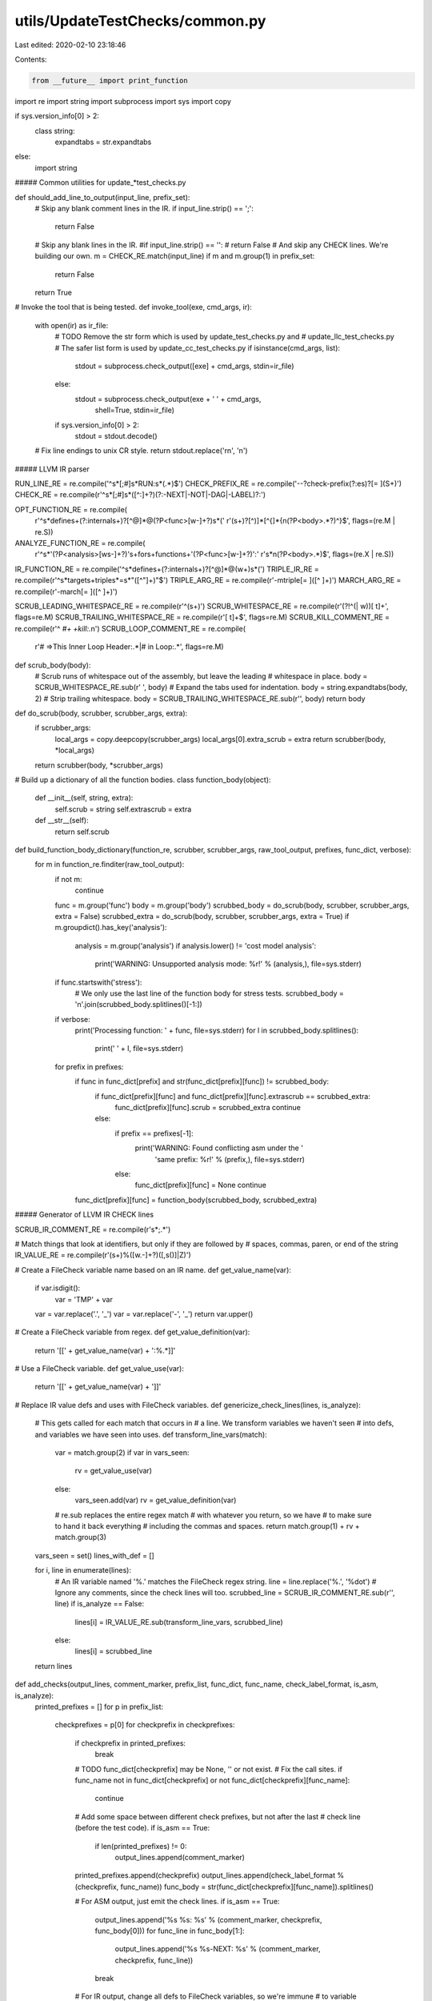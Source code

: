 utils/UpdateTestChecks/common.py
================================

Last edited: 2020-02-10 23:18:46

Contents:

.. code-block:: py

    from __future__ import print_function
import re
import string
import subprocess
import sys
import copy

if sys.version_info[0] > 2:
  class string:
    expandtabs = str.expandtabs
else:
  import string

##### Common utilities for update_*test_checks.py

def should_add_line_to_output(input_line, prefix_set):
  # Skip any blank comment lines in the IR.
  if input_line.strip() == ';':
    return False
  # Skip any blank lines in the IR.
  #if input_line.strip() == '':
  #  return False
  # And skip any CHECK lines. We're building our own.
  m = CHECK_RE.match(input_line)
  if m and m.group(1) in prefix_set:
    return False

  return True

# Invoke the tool that is being tested.
def invoke_tool(exe, cmd_args, ir):
  with open(ir) as ir_file:
    # TODO Remove the str form which is used by update_test_checks.py and
    # update_llc_test_checks.py
    # The safer list form is used by update_cc_test_checks.py
    if isinstance(cmd_args, list):
      stdout = subprocess.check_output([exe] + cmd_args, stdin=ir_file)
    else:
      stdout = subprocess.check_output(exe + ' ' + cmd_args,
                                       shell=True, stdin=ir_file)
    if sys.version_info[0] > 2:
      stdout = stdout.decode()
  # Fix line endings to unix CR style.
  return stdout.replace('\r\n', '\n')

##### LLVM IR parser

RUN_LINE_RE = re.compile('^\s*[;#]\s*RUN:\s*(.*)$')
CHECK_PREFIX_RE = re.compile('--?check-prefix(?:es)?[= ](\S+)')
CHECK_RE = re.compile(r'^\s*[;#]\s*([^:]+?)(?:-NEXT|-NOT|-DAG|-LABEL)?:')

OPT_FUNCTION_RE = re.compile(
    r'^\s*define\s+(?:internal\s+)?[^@]*@(?P<func>[\w-]+?)\s*\('
    r'(\s+)?[^)]*[^{]*\{\n(?P<body>.*?)^\}$',
    flags=(re.M | re.S))

ANALYZE_FUNCTION_RE = re.compile(
    r'^\s*\'(?P<analysis>[\w\s-]+?)\'\s+for\s+function\s+\'(?P<func>[\w-]+?)\':'
    r'\s*\n(?P<body>.*)$',
    flags=(re.X | re.S))

IR_FUNCTION_RE = re.compile('^\s*define\s+(?:internal\s+)?[^@]*@(\w+)\s*\(')
TRIPLE_IR_RE = re.compile(r'^\s*target\s+triple\s*=\s*"([^"]+)"$')
TRIPLE_ARG_RE = re.compile(r'-mtriple[= ]([^ ]+)')
MARCH_ARG_RE = re.compile(r'-march[= ]([^ ]+)')

SCRUB_LEADING_WHITESPACE_RE = re.compile(r'^(\s+)')
SCRUB_WHITESPACE_RE = re.compile(r'(?!^(|  \w))[ \t]+', flags=re.M)
SCRUB_TRAILING_WHITESPACE_RE = re.compile(r'[ \t]+$', flags=re.M)
SCRUB_KILL_COMMENT_RE = re.compile(r'^ *#+ +kill:.*\n')
SCRUB_LOOP_COMMENT_RE = re.compile(
    r'# =>This Inner Loop Header:.*|# in Loop:.*', flags=re.M)

def scrub_body(body):
  # Scrub runs of whitespace out of the assembly, but leave the leading
  # whitespace in place.
  body = SCRUB_WHITESPACE_RE.sub(r' ', body)
  # Expand the tabs used for indentation.
  body = string.expandtabs(body, 2)
  # Strip trailing whitespace.
  body = SCRUB_TRAILING_WHITESPACE_RE.sub(r'', body)
  return body

def do_scrub(body, scrubber, scrubber_args, extra):
  if scrubber_args:
    local_args = copy.deepcopy(scrubber_args)
    local_args[0].extra_scrub = extra
    return scrubber(body, *local_args)
  return scrubber(body, *scrubber_args)

# Build up a dictionary of all the function bodies.
class function_body(object):
  def __init__(self, string, extra):
    self.scrub = string
    self.extrascrub = extra
  def __str__(self):
    return self.scrub

def build_function_body_dictionary(function_re, scrubber, scrubber_args, raw_tool_output, prefixes, func_dict, verbose):
  for m in function_re.finditer(raw_tool_output):
    if not m:
      continue
    func = m.group('func')
    body = m.group('body')
    scrubbed_body = do_scrub(body, scrubber, scrubber_args, extra = False)
    scrubbed_extra = do_scrub(body, scrubber, scrubber_args, extra = True)
    if m.groupdict().has_key('analysis'):
      analysis = m.group('analysis')
      if analysis.lower() != 'cost model analysis':
        print('WARNING: Unsupported analysis mode: %r!' % (analysis,), file=sys.stderr)
    if func.startswith('stress'):
      # We only use the last line of the function body for stress tests.
      scrubbed_body = '\n'.join(scrubbed_body.splitlines()[-1:])
    if verbose:
      print('Processing function: ' + func, file=sys.stderr)
      for l in scrubbed_body.splitlines():
        print('  ' + l, file=sys.stderr)
    for prefix in prefixes:
      if func in func_dict[prefix] and str(func_dict[prefix][func]) != scrubbed_body:
        if func_dict[prefix][func] and func_dict[prefix][func].extrascrub == scrubbed_extra:
          func_dict[prefix][func].scrub = scrubbed_extra
          continue
        else:
          if prefix == prefixes[-1]:
            print('WARNING: Found conflicting asm under the '
                                 'same prefix: %r!' % (prefix,), file=sys.stderr)
          else:
            func_dict[prefix][func] = None
            continue

      func_dict[prefix][func] = function_body(scrubbed_body, scrubbed_extra)

##### Generator of LLVM IR CHECK lines

SCRUB_IR_COMMENT_RE = re.compile(r'\s*;.*')

# Match things that look at identifiers, but only if they are followed by
# spaces, commas, paren, or end of the string
IR_VALUE_RE = re.compile(r'(\s+)%([\w\.\-]+?)([,\s\(\)]|\Z)')

# Create a FileCheck variable name based on an IR name.
def get_value_name(var):
  if var.isdigit():
    var = 'TMP' + var
  var = var.replace('.', '_')
  var = var.replace('-', '_')
  return var.upper()


# Create a FileCheck variable from regex.
def get_value_definition(var):
  return '[[' + get_value_name(var) + ':%.*]]'


# Use a FileCheck variable.
def get_value_use(var):
  return '[[' + get_value_name(var) + ']]'

# Replace IR value defs and uses with FileCheck variables.
def genericize_check_lines(lines, is_analyze):
  # This gets called for each match that occurs in
  # a line. We transform variables we haven't seen
  # into defs, and variables we have seen into uses.
  def transform_line_vars(match):
    var = match.group(2)
    if var in vars_seen:
      rv = get_value_use(var)
    else:
      vars_seen.add(var)
      rv = get_value_definition(var)
    # re.sub replaces the entire regex match
    # with whatever you return, so we have
    # to make sure to hand it back everything
    # including the commas and spaces.
    return match.group(1) + rv + match.group(3)

  vars_seen = set()
  lines_with_def = []

  for i, line in enumerate(lines):
    # An IR variable named '%.' matches the FileCheck regex string.
    line = line.replace('%.', '%dot')
    # Ignore any comments, since the check lines will too.
    scrubbed_line = SCRUB_IR_COMMENT_RE.sub(r'', line)
    if is_analyze == False:
      lines[i] =  IR_VALUE_RE.sub(transform_line_vars, scrubbed_line)
    else:
      lines[i] =  scrubbed_line
  return lines


def add_checks(output_lines, comment_marker, prefix_list, func_dict, func_name, check_label_format, is_asm, is_analyze):
  printed_prefixes = []
  for p in prefix_list:
    checkprefixes = p[0]
    for checkprefix in checkprefixes:
      if checkprefix in printed_prefixes:
        break
      # TODO func_dict[checkprefix] may be None, '' or not exist.
      # Fix the call sites.
      if func_name not in func_dict[checkprefix] or not func_dict[checkprefix][func_name]:
        continue

      # Add some space between different check prefixes, but not after the last
      # check line (before the test code).
      if is_asm == True:
        if len(printed_prefixes) != 0:
          output_lines.append(comment_marker)

      printed_prefixes.append(checkprefix)
      output_lines.append(check_label_format % (checkprefix, func_name))
      func_body = str(func_dict[checkprefix][func_name]).splitlines()

      # For ASM output, just emit the check lines.
      if is_asm == True:
        output_lines.append('%s %s:       %s' % (comment_marker, checkprefix, func_body[0]))
        for func_line in func_body[1:]:
          output_lines.append('%s %s-NEXT:  %s' % (comment_marker, checkprefix, func_line))
        break

      # For IR output, change all defs to FileCheck variables, so we're immune
      # to variable naming fashions.
      func_body = genericize_check_lines(func_body, is_analyze)

      # This could be selectively enabled with an optional invocation argument.
      # Disabled for now: better to check everything. Be safe rather than sorry.

      # Handle the first line of the function body as a special case because
      # it's often just noise (a useless asm comment or entry label).
      #if func_body[0].startswith("#") or func_body[0].startswith("entry:"):
      #  is_blank_line = True
      #else:
      #  output_lines.append('%s %s:       %s' % (comment_marker, checkprefix, func_body[0]))
      #  is_blank_line = False

      is_blank_line = False

      for func_line in func_body:
        if func_line.strip() == '':
          is_blank_line = True
          continue
        # Do not waste time checking IR comments.
        func_line = SCRUB_IR_COMMENT_RE.sub(r'', func_line)

        # Skip blank lines instead of checking them.
        if is_blank_line == True:
          output_lines.append('{} {}:       {}'.format(
              comment_marker, checkprefix, func_line))
        else:
          output_lines.append('{} {}-NEXT:  {}'.format(
              comment_marker, checkprefix, func_line))
        is_blank_line = False

      # Add space between different check prefixes and also before the first
      # line of code in the test function.
      output_lines.append(comment_marker)
      break

def add_ir_checks(output_lines, comment_marker, prefix_list, func_dict, func_name):
  # Label format is based on IR string.
  check_label_format = '{} %s-LABEL: @%s('.format(comment_marker)
  add_checks(output_lines, comment_marker, prefix_list, func_dict, func_name, check_label_format, False, False)

def add_analyze_checks(output_lines, comment_marker, prefix_list, func_dict, func_name):
  check_label_format = '{} %s-LABEL: \'%s\''.format(comment_marker)
  add_checks(output_lines, comment_marker, prefix_list, func_dict, func_name, check_label_format, False, True)


